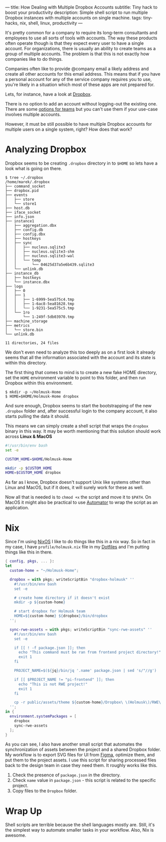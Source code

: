 ---
title: How Dealing with Multiple Dropbox Accounts
subtitle: Tiny hack to boost your productivity
description: Simple shell script to run multiple Dropbox instances with multiple accounts on single machine.
tags: tiny-hacks, nix, shell, linux, productivity
---

It's pretty common for a company to require its long-term consultants and employees to use
all sorts of tools with accounts.
The way these products often operate though is that they expect every user to
have a single account. For organizations,
there is usually an ability to create teams as a group of multiple accounts.
The problem is that this is not exactly how companies like to do things.

Companies often like to provide @company email a likely address and create all other
accounts for this email address. This means that if you have a personal account
for any of the service company requires you to use, you're likely in a situation which most of these
apps are not prepared for.

Lets, for instance, have a look at [[https://www.dropbox.com][Dropbox]].

[[file:/media/dropbox-account.png]]

There is no option to add an account without logging-out the existing one.
There are some [[https://help.dropbox.com/teams-admins/team-member/team-folders][options for teams]] but you can't use them if your use-case
involves multiple accounts.

However, it must be still possible to have multiple Dropbox accounts
for multiple users on a single system, right? How does that work?

* Analyzing Dropbox

Dropbox seems to be creating ~.dropbox~ directory in to ~$HOME~ so lets have a look what is going on there.

#+BEGIN_SRC shell
$ tree ~/.dropbox
/home/marek/.dropbox
├── command_socket
├── dropbox.pid
├── events
│   ├── store
│   └── store1
├── host.db
├── iface_socket
├── info.json
├── instance1
│   ├── aggregation.dbx
│   ├── config.db
│   ├── config.dbx
│   ├── hostkeys
│   ├── sync
│   │   ├── nucleus.sqlite3
│   │   ├── nucleus.sqlite3-shm
│   │   ├── nucleus.sqlite3-wal
│   │   └── temp
│   │       └── 04625d37a5e6b439.sqlite3
│   └── unlink.db
├── instance_db
│   ├── hostkeys
│   └── instance.dbx
├── logs
│   ├── 0
│   ├── 1
│   │   ├── 1-6999-5ea575c4.tmp
│   │   ├── 1-6ac8-5ea81628.tmp
│   │   └── 1-9231-5ea575c5.tmp
│   └── 1ro
│       └── 1-249f-5db03970.tmp
├── machine_storage
├── metrics
│   └── store.bin
└── unlink.db

11 directories, 24 files
#+END_SRC

We don't even need to analyze this too deeply as on a first look it already seems
that all the information associated with the account and its state is within this directory.


The first thing that comes to mind is to create a new fake HOME directory, set the ~HOME~ environment variable
to point to this folder, and then run Dropbox within this environment.

#+BEGIN_SRC shell
$ mkdir -p ~/Holmusk-Home
$ HOME=$HOME/Holmusk-Home dropbox
#+END_SRC

And sure enough, Dropbox seems to start the bootstrapping of the new ~.dropbox~ folder
and, after successful login to the company account, it also starts pulling the data it should.

This means we can simply create a shell script that wraps the ~dropbox~ binary in this way.
It may be worth mentioning that this solution should work across **Linux & MacOS**

#+BEGIN_SRC bash
#!/usr/bin/env bash
set -e

CUSTOM_HOME=$HOME/Holmusk-Home

mkdir -p $CUSTOM_HOME
HOME=$CUSTOM_HOME dropbox
#+END_SRC

#+BEGIN_note
As far as I know, Dropbox doesn't support Unix like systems other than Linux and MacOS,
but if it does, it will surely work for these as well.
#+END_note

Now all that is needed is to ~chmod +x~ the script and move it to ~$PATH~.
On MacOS it might also be practical to use [[https://support.apple.com/guide/automator/welcome/mac][Automator]] to wrap the script
as an application.

[[file:/media/dropbox-tray.png]]

* Nix

Since I'm using [[https://nixos.org/nixos/][NixOS]] I like to do things like this in a nix way.
So in fact in my case, I have ~profile/holmusk.nix~ file in my [[https://github.com/turboMaCk/Dotfiles/][Dotfiles]]
and I'm putting things like this in there.

#+BEGIN_SRC nix
{ config, pkgs, ... }:
let
  custom-home = "~/Holmusk-Home";

  dropbox = with pkgs; writeScriptBin "dropbox-holmusk" ''
    #!/usr/bin/env bash
    set -e

    # create home directory if it doesn't exist
    mkdir -p ${custom-home}

    # start dropbox for Holmusk team
    HOME=${custom-home} ${dropbox}/bin/dropbox
  '';

  sync-rwe-assets = with pkgs; writeScriptBin "sync-rwe-assets" ''
    #!/usr/bin/env bash
    set -e

    if [[ ! -f package.json ]]; then
      echo "This command must be ran from frontend project directory!"
      exit 1
    fi

    PROJECT_NAME=$(${jq}/bin/jq '.name' package.json | sed 's/"//g')

    if [[ $PROJECT_NAME != "pi-frontend" ]]; then
      echo "This is not RWE project!"
      exit 1
    fi

    cp -r public/assets/theme ${custom-home}/Dropbox\ \(Holmusk\)/RWE\ Design/Assets\ -\ Web
  '';
in {
  environment.systemPackages = [
    dropbox
    sync-rwe-assets
  ];
}
#+END_SRC

As you can see, I also have another small script that automates the synchronization
of assets between the project and a shared Dropbox folder.
My workflow is to export SVG files for UI from [[https://www.figma.com/files/recent][Figma]], optimize them, and put them to the project assets.
I use this script for sharing processed files back to the design team in case they need them.
It roughly works like this.

1. Check the presence of ~package.json~ in the directory.
1. Check ~name~ value in ~package.json~ - this script is related to the specific project.
1. Copy files to the ~Dropbox~ folder.

* Wrap Up

Shell scripts are terrible because the shell languages mostly are.
Still, it's the simplest way to automate smaller tasks in your workflow.
Also, Nix is awesome.

